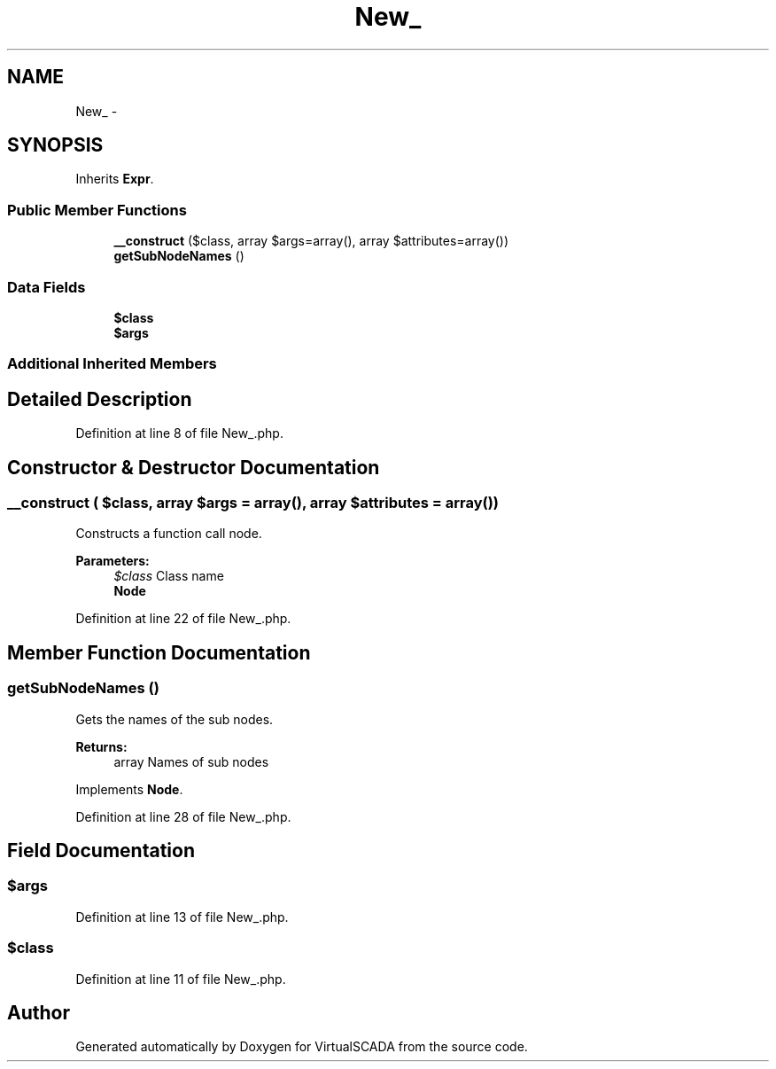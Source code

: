 .TH "New_" 3 "Tue Apr 14 2015" "Version 1.0" "VirtualSCADA" \" -*- nroff -*-
.ad l
.nh
.SH NAME
New_ \- 
.SH SYNOPSIS
.br
.PP
.PP
Inherits \fBExpr\fP\&.
.SS "Public Member Functions"

.in +1c
.ti -1c
.RI "\fB__construct\fP ($class, array $args=array(), array $attributes=array())"
.br
.ti -1c
.RI "\fBgetSubNodeNames\fP ()"
.br
.in -1c
.SS "Data Fields"

.in +1c
.ti -1c
.RI "\fB$class\fP"
.br
.ti -1c
.RI "\fB$args\fP"
.br
.in -1c
.SS "Additional Inherited Members"
.SH "Detailed Description"
.PP 
Definition at line 8 of file New_\&.php\&.
.SH "Constructor & Destructor Documentation"
.PP 
.SS "__construct ( $class, array $args = \fCarray()\fP, array $attributes = \fCarray()\fP)"
Constructs a function call node\&.
.PP
\fBParameters:\fP
.RS 4
\fI$class\fP Class name 
.br
\fI\fBNode\fP\fP 
.RE
.PP

.PP
Definition at line 22 of file New_\&.php\&.
.SH "Member Function Documentation"
.PP 
.SS "getSubNodeNames ()"
Gets the names of the sub nodes\&.
.PP
\fBReturns:\fP
.RS 4
array Names of sub nodes 
.RE
.PP

.PP
Implements \fBNode\fP\&.
.PP
Definition at line 28 of file New_\&.php\&.
.SH "Field Documentation"
.PP 
.SS "$args"

.PP
Definition at line 13 of file New_\&.php\&.
.SS "$class"

.PP
Definition at line 11 of file New_\&.php\&.

.SH "Author"
.PP 
Generated automatically by Doxygen for VirtualSCADA from the source code\&.
